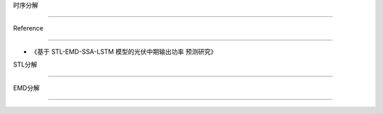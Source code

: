 时序分解
========

Reference
---------

-  《基于 STL-EMD-SSA-LSTM 模型的光伏中期输出功率 预测研究》

STL分解
-------

EMD分解
-------
